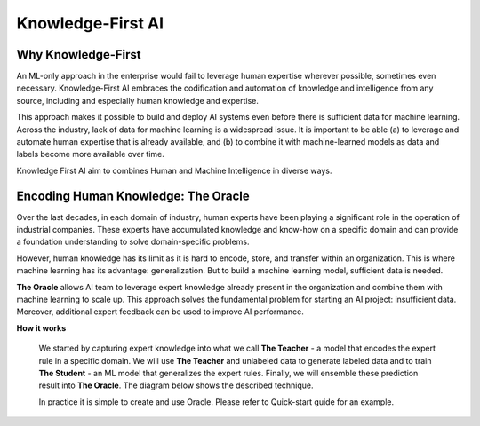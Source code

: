 ==================
Knowledge-First AI
==================

Why Knowledge-First
===================

An ML-only approach in the enterprise would fail to leverage human expertise wherever possible, sometimes even necessary. Knowledge-First AI embraces the codification and automation of knowledge and intelligence from any source, including and especially human knowledge and expertise.

This approach makes it possible to build and deploy AI systems even before there is sufficient data for machine learning. Across the industry, lack of data for machine learning is a widespread issue. It is important to be able (a) to leverage and automate human expertise that is already available, and (b) to combine it with machine-learned models as data and labels become more available over time.

.. image:: eie-diagram.jpg
  :width: 700px
  :align: center
  :alt: Encoding Integration Ensembling

Knowledge First AI aim to combines Human and Machine Intelligence in diverse ways.

Encoding Human Knowledge: The Oracle
====================================

Over the last decades, in each domain of industry, human experts have been playing a significant role in the operation of industrial companies. These experts have accumulated knowledge and know-how on a specific domain and can provide a foundation understanding to solve domain-specific problems.

However, human knowledge has its limit as it is hard to encode, store, and transfer within an organization. This is where machine learning has its advantage: generalization. But to build a machine learning model, sufficient data is needed.

**The Oracle** allows AI team to leverage expert knowledge already present in the organization and combine them with machine learning to scale up. This approach solves the fundamental problem for starting an AI project: insufficient data. Moreover, additional expert feedback can be used to improve AI performance.

**How it works**

  We started by capturing expert knowledge into what we call **The Teacher** - a model that encodes the expert rule in a specific domain. We will use **The Teacher** and unlabeled data to generate labeled data and to train **The Student** - an ML model that generalizes the expert rules. Finally, we will ensemble these prediction result into **The Oracle**. The diagram below shows the described technique.

  .. image:: h1st-oracle.jpg
    :width: 522px
    :align: center
    :alt: H1st Oracle Architecture

  In practice it is simple to create and use Oracle. Please refer to Quick-start guide for an example.



